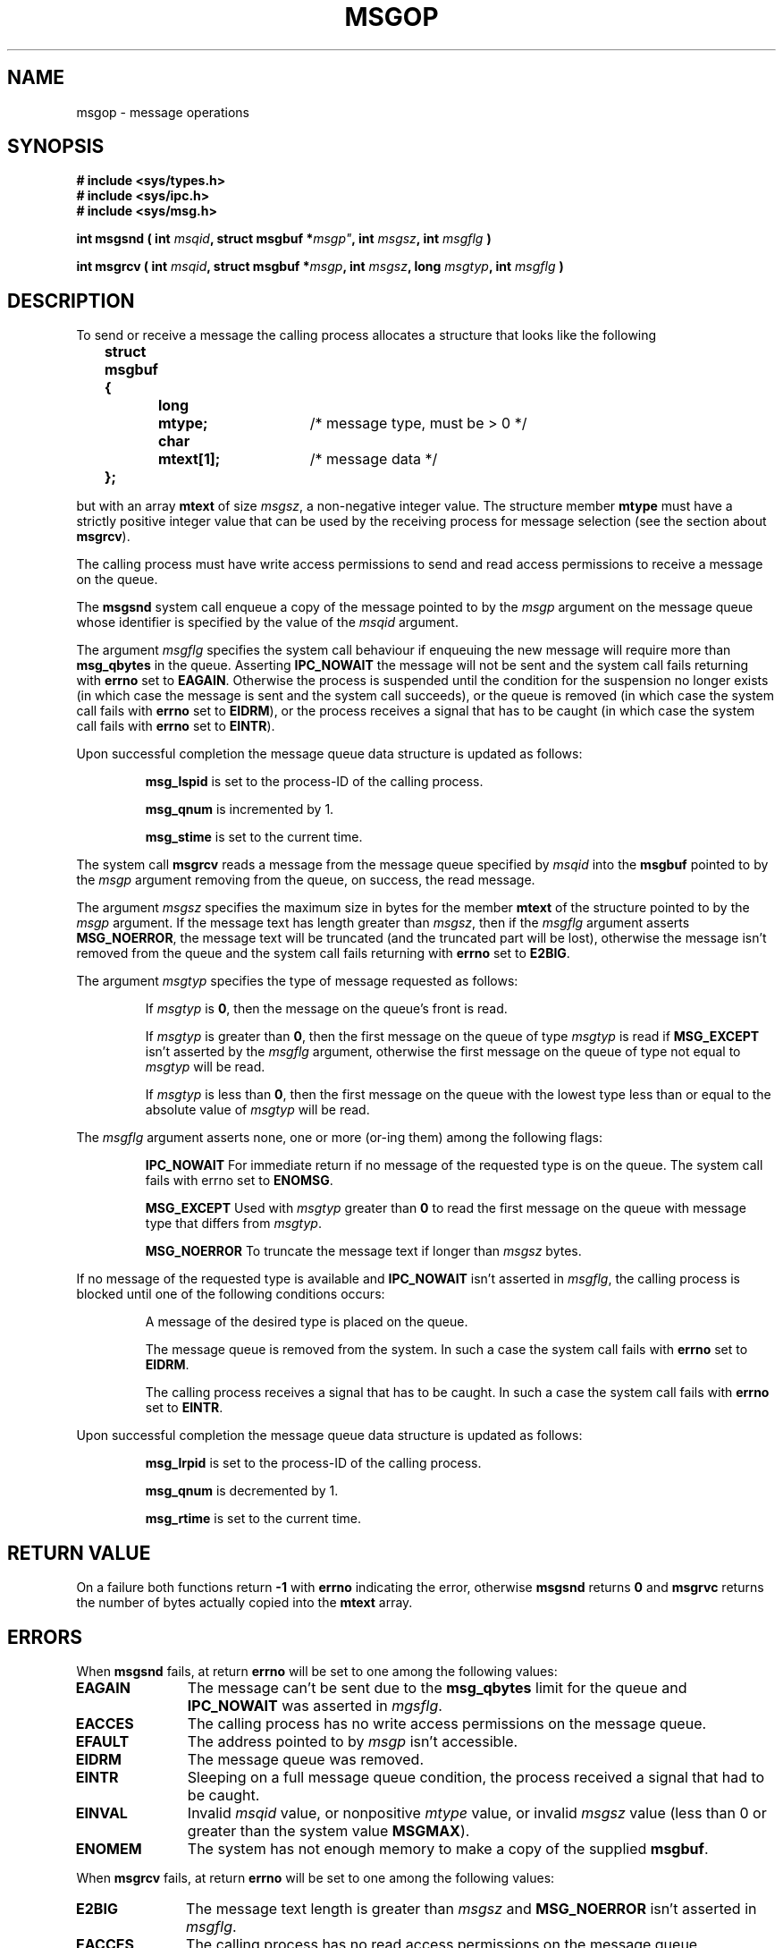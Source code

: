 .\" Copyright 1993 Giorgio Ciucci (giorgio@crcc.it)
.\" May be distributed under the GNU General Public License.
.TH MSGOP 2 "November 1, 1993" "Linux 0.99.13" "Linux Programmer's Manual" 
.SH NAME
msgop \- message operations
.SH SYNOPSIS
.nf
.B
# include <sys/types.h>
.br
.B
# include <sys/ipc.h>
.br
.B
# include <sys/msg.h>
.fi
.sp
.BI "int msgsnd ( int " msqid ,
.BI "struct msgbuf *" msgp" ,
.BI "int " msgsz ,
.BI "int " msgflg " )"
.sp
.BI "int msgrcv ( int " msqid ,
.BI "struct msgbuf *" msgp ,
.BI "int " msgsz ,
.BI  "long " msgtyp ,
.BI "int " msgflg " )"
.SH DESCRIPTION
To send or receive a message the calling process allocates a structure
that looks like the following
.sp
.B
	struct msgbuf {
.br
.B
		long	mtype;	
/* message type, must be > 0 */
.br
.B
		char	mtext[1];	
/* message data */
.br
.B
	};
.sp
but with an array
.B mtext
of size
.IR msgsz ,
a non-negative integer value.
The structure member
.B mtype
must have a strictly positive integer value that can be
used by the receiving process for message selection
(see the section about
.BR msgrcv ).
.PP
The calling process must have write access permissions to send
and read access permissions to receive a message on the queue.
.PP
The
.B msgsnd
system call enqueue a copy of the message pointed to by the
.I msgp
argument
on the message queue whose identifier is specified by the value
of the
.I msqid
argument.
.PP
The argument
.I msgflg
specifies the system call behaviour if enqueuing the new message
will require more than
.B msg_qbytes
in the queue.
Asserting
.B IPC_NOWAIT
the message will not be sent and the system call fails returning with
.B errno
set to
.BR EAGAIN .
Otherwise the process is suspended until the condition for the
suspension no longer exists (in which case the message is sent and the
system call succeeds),
or the queue is removed (in which case the system call fails
with
.B errno
set to
.BR EIDRM ),
or the process receives a signal that has to be
caught (in which case the system call fails
with
.B errno
set to
.BR EINTR ).
.PP
Upon successful completion the message queue data structure is updated
as follows:
.IP
.B msg_lspid
is set to the process-\ID of the calling process.
.IP
.B msg_qnum
is incremented by 1.
.IP
.B msg_stime
is set to the current time.
.PP
The system call
.B msgrcv
reads a message from the message queue specified by
.I msqid
into the
.B msgbuf
pointed to by the
.I msgp
argument removing from the queue, on success, the read message.
.PP
The argument
.I msgsz
specifies the maximum size in bytes for the member
.B mtext
of the structure pointed to by the
.I msgp
argument.
If the message text has length greater than
.IR msgsz ,
then if the
.I msgflg
argument asserts
.BR MSG_NOERROR ,
the message text will be truncated (and the truncated part will be
lost), otherwise the message isn't removed from the queue and
the system call fails returning with
.B errno
set to
.BR E2BIG .
.PP
The argument
.I msgtyp
specifies the type of message requested as follows:
.IP
If
.I msgtyp
is
.BR 0 ,
then the message on the queue's front is read.
.IP
If
.I msgtyp
is greater than
.BR 0 ,
then the first message on the queue of type
.I msgtyp
is read if
.B MSG_EXCEPT
isn't asserted by the
.I msgflg
argument, otherwise
the first message on the queue of type not equal to
.I msgtyp
will be read.
.IP
If
.I msgtyp
is less than
.BR 0 ,
then the first message on the queue with the lowest type less than or
equal to the absolute value of
.I msgtyp
will be read.
.PP
The
.I msgflg
argument asserts none, one or more (or\-ing them) among the following
flags:
.IP
.B IPC_NOWAIT
For immediate return if no message of the requested type is on the queue.
The system call fails with errno set to
.BR ENOMSG .
.IP
.B MSG_EXCEPT
Used with
.I msgtyp
greater than
.B 0
to read the first message on the queue with message type that differs
from
.IR msgtyp .
.IP
.B MSG_NOERROR
To truncate the message text if longer than
.I msgsz
bytes.
.PP
If no message of the requested type is available and
.B IPC_NOWAIT
isn't asserted in
.IR msgflg ,
the calling process is blocked until one of the following conditions occurs:
.IP
A message of the desired type is placed on the queue.
.IP
The message queue is removed from the system.
In such a case the system call fails with
.B errno
set to
.BR EIDRM .
.IP
The calling process receives a signal that has to be caught.
In such a case the system call fails with
.B errno
set to
.BR EINTR .
.PP
Upon successful completion the message queue data structure is updated
as follows:
.IP
.B msg_lrpid
is set to the process-\ID of the calling process.
.IP
.B msg_qnum
is decremented by 1.
.IP
.B msg_rtime
is set to the current time.
.SH "RETURN VALUE"
On a failure both functions return
.B \-1
with
.B errno
indicating the error,
otherwise
.B msgsnd
returns
.B 0
and
.B msgrvc
returns the number of bytes actually copied into the
.B mtext
array.
.SH ERRORS
When
.B msgsnd
fails, at return
.B errno
will be set to one among the following values:
.TP 11
.B EAGAIN
The message can't be sent due to the
.B msg_qbytes
limit for the queue and
.B IPC_NOWAIT
was asserted in
.IR mgsflg .
.TP
.B EACCES
The calling process has no write access permissions on the message queue.
.TP
.B EFAULT
The address pointed to by
.I msgp
isn't accessible.
.TP
.B EIDRM
The message queue was removed.
.TP
.B EINTR
Sleeping on a full message queue condition, the process received a signal
that had to be caught.
.TP
.B EINVAL
Invalid
.I msqid
value, or nonpositive
.I mtype
value, or
invalid
.I msgsz
value (less than 0 or greater than the system value
.BR MSGMAX ).
.TP
.B ENOMEM
The system has not enough memory to make a copy of the supplied
.BR msgbuf .
.PP
When
.B msgrcv
fails, at return
.B errno
will be set to one among the following values:
.TP 11
.B E2BIG
The message text length is greater than
.I msgsz
and
.B MSG_NOERROR
isn't asserted in
.IR msgflg .
.TP
.B EACCES
The calling process has no read access permissions on the message queue.
.TP
.B EFAULT
The address pointed to by
.I msgp
isn't accessible.
.TP
.B EIDRM
While the process was sleeping to receive a message,
the message queue was removed.
.TP
.B EINTR
While the process was sleeping to receive a message,
the process received a signal that had to be caught.
.TP
.B EINVAL
Illegal
.I msgqid
value, or
.I msgsz
less than
.BR 0 .
.TP
.B ENOMSG
.B IPC_NOWAIT
was asserted in
.I msgflg
and no message of the requested type existed on the message queue.
.SH NOTES
The followings are system limits affecting a
.B msgsnd
system call:
.TP 11
.B MSGMAX
Maximum size for a message text: the implementation set this value to
4080 bytes.
.TP
.B MSGMNB
Default maximum size in bytes of a message queue: policy dependent.
The super\-user can increase the size of a message queue beyond
.B MSGMNB
by a
.B msgctl
system call.
.PP
The implementation has no intrinsic limits for the system wide maximum
number of message headers
.RB ( MSGTQL )
and for the system wide maximum size in bytes of the message pool
.RB ( MSGPOOL ).
.SH "SEE ALSO"
.BR ipc (5),
.BR msgctl (2),
.BR msgget (2),
.BR msgrcv (2),
.BR msgsnd (2).
